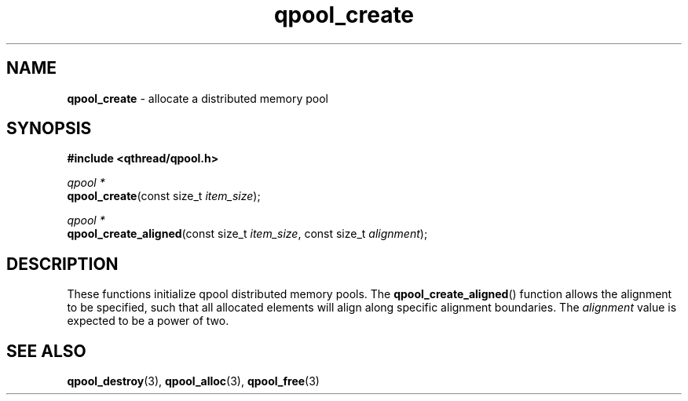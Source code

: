 .TH qpool_create 3 "MAY 2009" libqthread "libqthread"
.SH NAME
\fBqpool_create\fR \- allocate a distributed memory pool
.SH SYNOPSIS
.B #include <qthread/qpool.h>

.I qpool *
.br
\fBqpool_create\fR(const size_t \fIitem_size\fR);
.PP
.I qpool *
.br
\fBqpool_create_aligned\fR(const size_t \fIitem_size\fR,
const size_t \fIalignment\fR);
.SH DESCRIPTION
These functions initialize qpool distributed memory pools. The \fBqpool_create_aligned\fR() function allows the alignment to be specified, such that all allocated elements will align along specific alignment boundaries. The \fIalignment\fR value is expected to be a power of two.
.SH SEE ALSO
.BR qpool_destroy (3),
.BR qpool_alloc (3),
.BR qpool_free (3)
